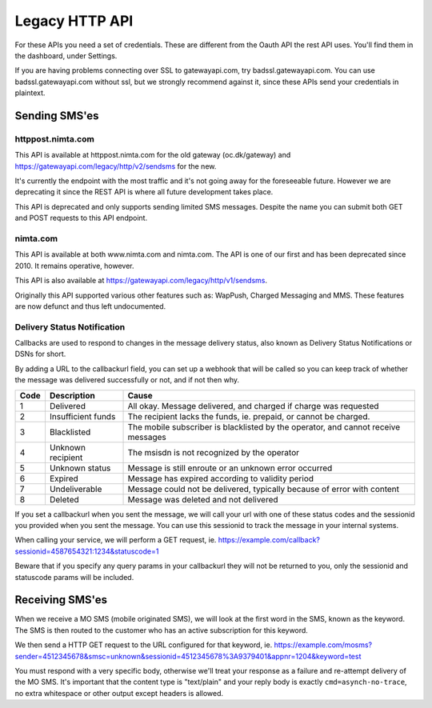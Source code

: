 Legacy HTTP API
===============

For these APIs you need a set of credentials. These are different from the
Oauth API the rest API uses. You'll find them in the dashboard, under Settings.

If you are having problems connecting over SSL to gatewayapi.com, try
badssl.gatewayapi.com. You can use badssl.gatewayapi.com without ssl, but we
strongly recommend against it, since these APIs send your credentials in
plaintext.

Sending SMS'es
--------------

httppost.nimta.com
^^^^^^^^^^^^^^^^^^

This API is available at httppost.nimta.com for the old gateway (oc.dk/gateway)
and https://gatewayapi.com/legacy/http/v2/sendsms for the new.

It's currently the endpoint with the most traffic and it's not going away for
the foreseeable future. However we are deprecating it since the REST API is
where all future development takes place.

This API is deprecated and only supports sending limited SMS messages. Despite
the name you can submit both GET and POST requests to this API endpoint.


.. http:post:: /sendsms
   :deprecated:
   :synopsis: Use REST API instead

   Send a SMS message.

   Should only be performed via HTTPS connections since it contains plaintext
   credentials.

   Arguments can be sent as POST (form encoded) or as GET.

   If you don't know the mobile network operator or (smsc) then you can set it
   to ie. "dk.unknown" for danish recipients, as long as your message is not
   charged.

   :form user: credential username
   :form password: credential password
   :form to: One or more recipient MSISDNs to send a message to. Ie 4512345678
   :form smsc: An ISO 3166-1 country code followed by a period and an ID representing the operator
   :form price: A numeric value with two decimals followed by an ISO 4217 currency code, ie. 10.00DKK
   :form text: An alphanumeric value representing the content of the SMS. Must be ISO-8859-1 encoded.
   :form sessionid: Maximum length is 30 characters – and must always be unique. Recommended format is msisdn:time
   :form from: Optional alphanumeric sender. Maximum 11 characters
   :form callbackurl: Optional URL for status callbacks
   :form class: Class to use for message delivery. Defaults to 'A'
   :reqheader Content-Type: application/x-www-form-urlencoded
   :status 200: with a plaintext body: "Processing:sessionid", with sessionid replaced with the given sessionid
   :status 400: if the request can't be processed due to an exception. The body contains the exception message

   **Example request**:

   .. sourcecode:: http

      POST /sendsms HTTP/1.1
      Host: httppost.nimta.com
      Accept: */*
      Content-Length: 139
      Content-Type: application/x-www-form-urlencoded

      user=myusername&password=mypassword&to=4512345678&smsc=dk.tdc&sessionid=4512345678:20100507151010&price=6.00DKK&from=MyCompany&text=MyMessage

   **Example response**:

   .. sourcecode:: http

      HTTP/1.1 200 OK
      Date: Mon, 23 May 2005 22:38:34 GMT
      Server: Apache/2.2 (FreeBSD)
      Content-Length: 36
      Content-Type: text/plain

      Processing:4512345678:20100507151010


nimta.com
^^^^^^^^^

This API is available at both www.nimta.com and nimta.com. The API is one of our first and has
been deprecated since 2010. It remains operative, however.

This API is also available at https://gatewayapi.com/legacy/http/v1/sendsms.

Originally this API supported various other features such as: WapPush, Charged
Messaging and MMS. These features are now defunct and thus left
undocumented.

.. http:get:: /Gateway/Kunder/Opret/Gateway.aspx
   :deprecated:
   :synopsis: Obsolete. Use REST API or httppost.nimta.com API instead.

   Send a SMS message.

   Should only be performed via HTTPS connections since it contains plaintext
   credentials.

   Arguments can only be sent as GET Query Params.

   :query username: credential username
   :query password: credential password
   :query number: The recipient mobile subscriber number, without country code but including any area code. Ie. 87654321
   :query countryCode: The country code of the mobile subscriber, ie. 45
   :query message: The content of the SMS
   :query gatewayclass: Class to use for message delivery, defaults to 'A'
   :query alphatext: Optional alphanumeric sender. Maximum 11 characters
   :status 200: with a .NET hidden form or other nonsensical output
   :status 200: If the request can't be processed it will still return 200, but with an error message


Delivery Status Notification
^^^^^^^^^^^^^^^^^^^^^^^^^^^^
Callbacks are used to respond to changes in the message delivery status, also
known as Delivery Status Notifications or DSNs for short.

By adding a URL to the callbackurl field, you can set up a webhook that will be
called so you can keep track of whether the message was delivered successfully
or not, and if not then why.

==== =================== =====
Code Description         Cause
==== =================== =====
1    Delivered           All okay. Message delivered, and charged if charge was requested
2    Insufficient funds  The recipient lacks the funds, ie. prepaid, or cannot be charged.
3    Blacklisted         The mobile subscriber is blacklisted by the operator, and cannot receive messages
4    Unknown recipient   The msisdn is not recognized by the operator
5    Unknown status      Message is still enroute or an unknown error occurred
6    Expired             Message has expired according to validity period
7    Undeliverable       Message could not be delivered, typically because of error with content
8    Deleted             Message was deleted and not delivered
==== =================== =====

If you set a callbackurl when you sent the message, we will call your url with
one of these status codes and the sessionid you provided when you sent the
message. You can use this sessionid to track the message in your internal
systems.

When calling your service, we will perform a GET request, ie.
https://example.com/callback?sessionid=4587654321:1234&statuscode=1

Beware that if you specify any query params in your callbackurl they will not
be returned to you, only the sessionid and statuscode params will be included.

.. http:get:: /example/callback
   :noindex:

   :query sessionid: The sessionid you provided when you sent the message. Optional.
   :query statuscode: One of the status codes (integer) described above
   :status 200: If you reply with exactly 200 (not 204 etc) we consider the DSN delivered successfully. Else we re-attempt later.

Receiving SMS'es
----------------
When we receive a MO SMS (mobile originated SMS), we will look at the first word
in the SMS, known as the keyword. The SMS is then routed to the customer who
has an active subscription for this keyword.

We then send a HTTP GET request to the URL configured for that keyword, ie.
https://example.com/mosms?sender=4512345678&smsc=unknown&sessionid=4512345678%3A9379401&appnr=1204&keyword=test

You must respond with a very specific body, otherwise we'll treat your response
as a failure and re-attempt delivery of the MO SMS. It's important that the
content type is "text/plain" and your reply body is exactly
``cmd=asynch-no-trace``, no extra whitespace or other output except headers is
allowed.

.. http:get:: /example/mosms
   :noindex:

   Example of what our request to you could look like. The path and hostname are
   configureable of course.


   :query sender: The MSISDN of the end user who initiated the MO SMS (sent it)
   :query smsc: The SMSC of the end user, this can be used to later send a charged SMS
   :query sessionid: To enable you to track the message we provide an unique sessionid
   :query appnr: Application number or shortcode, where the user sent the SMS
   :query keyword: The keyword we matched
   :query text: The body of the SMS, excluding the matched keyword. Optional.
   :resheader Content-Type: must be "text/plain"


   **Example request**:

   .. sourcecode:: http

      GET /example/mosms?sender=4512345678&smsc=unknown&sessionid=4512345678%3A9379401&appnr=1204&keyword=test HTTP/1.1
      Host: example.com
      Accept: */*

   **Mandatory response**:

   .. sourcecode:: http

      HTTP/1.1 200 OK
      Content-Type: text/plain

      cmd=asynch-no-trace
